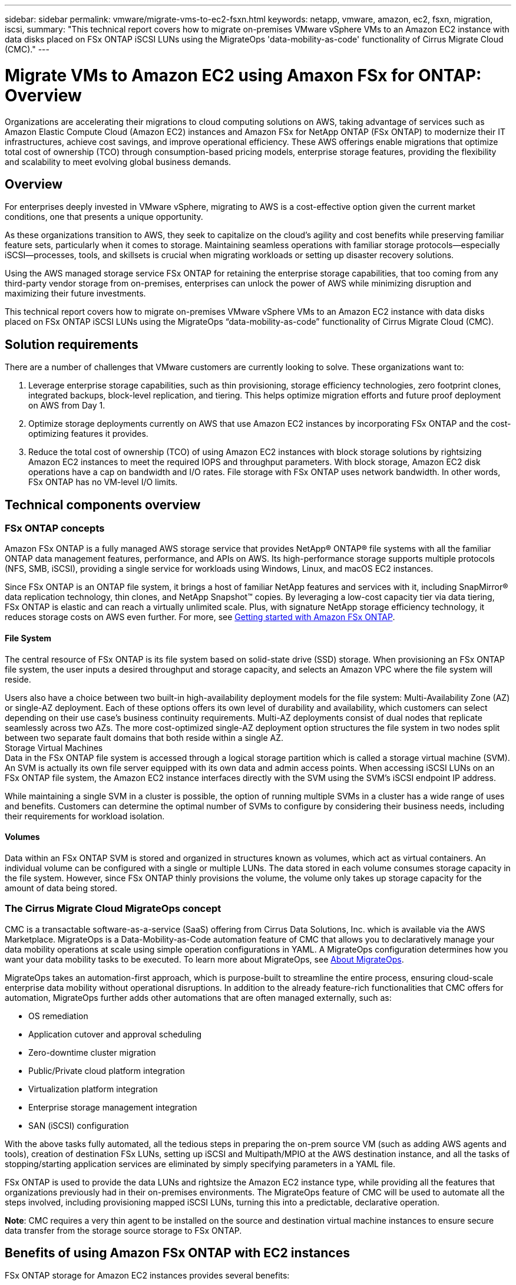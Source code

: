 ---
sidebar: sidebar
permalink: vmware/migrate-vms-to-ec2-fsxn.html
keywords: netapp, vmware, amazon, ec2, fsxn, migration, iscsi, 
summary: "This technical report covers how to migrate on-premises VMware vSphere VMs to an Amazon EC2 instance with data disks placed on FSx ONTAP iSCSI LUNs using the MigrateOps 'data-mobility-as-code' functionality of Cirrus Migrate Cloud (CMC)."
---

= Migrate VMs to Amazon EC2 using Amaxon FSx for ONTAP: Overview
:hardbreaks:
:nofooter:
:icons: font
:linkattrs:
:imagesdir: ../media/

[.lead]
Organizations are accelerating their migrations to cloud computing solutions on AWS, taking advantage of services such as Amazon Elastic Compute Cloud (Amazon EC2) instances and Amazon FSx for NetApp ONTAP (FSx ONTAP) to modernize their IT infrastructures, achieve cost savings, and improve operational efficiency. These AWS offerings enable migrations that optimize total cost of ownership (TCO) through consumption-based pricing models, enterprise storage features, providing the flexibility and scalability to meet evolving global business demands.

== Overview

For enterprises deeply invested in VMware vSphere, migrating to AWS is a cost-effective option given the current market conditions, one that presents a unique opportunity. 

As these organizations transition to AWS, they seek to capitalize on the cloud’s agility and cost benefits while preserving familiar feature sets, particularly when it comes to storage. Maintaining seamless operations with familiar storage protocols—especially iSCSI—processes, tools, and skillsets is crucial when migrating workloads or setting up disaster recovery solutions. 

Using the AWS managed storage service FSx ONTAP for retaining the enterprise storage capabilities, that too coming from any third-party vendor storage from on-premises, enterprises can unlock the power of AWS while minimizing disruption and maximizing their future investments.

This technical report covers how to migrate on-premises VMware vSphere VMs to an Amazon EC2 instance with data disks placed on FSx ONTAP iSCSI LUNs using the MigrateOps “data-mobility-as-code” functionality of Cirrus Migrate Cloud (CMC).

== Solution requirements

There are a number of challenges that VMware customers are currently looking to solve. These organizations want to:

. Leverage enterprise storage capabilities, such as thin provisioning, storage efficiency technologies, zero footprint clones, integrated backups, block-level replication, and tiering. This helps optimize migration efforts and future proof deployment on AWS from Day 1. 

. Optimize storage deployments currently on AWS that use Amazon EC2 instances by incorporating FSx ONTAP and the cost-optimizing features it provides. 

. Reduce the total cost of ownership (TCO) of using Amazon EC2 instances with block storage solutions by rightsizing Amazon EC2 instances to meet the required IOPS and throughput parameters. With block storage, Amazon EC2 disk operations have a cap on bandwidth and I/O rates. File storage with FSx ONTAP uses network bandwidth. In other words, FSx ONTAP has no VM-level I/O limits. 

== Technical components overview

=== FSx ONTAP concepts

Amazon FSx ONTAP is a fully managed AWS storage service that provides NetApp® ONTAP® file systems with all the familiar ONTAP data management features, performance, and APIs on AWS. Its high-performance storage supports multiple protocols (NFS, SMB, iSCSI), providing a single service for workloads using Windows, Linux, and macOS EC2 instances. 

Since FSx ONTAP is an ONTAP file system, it brings a host of familiar NetApp features and services with it, including SnapMirror® data replication technology, thin clones, and NetApp Snapshot™ copies. By leveraging a low-cost capacity tier via data tiering, FSx ONTAP is elastic and can reach a virtually unlimited scale. Plus, with signature NetApp storage efficiency technology, it reduces storage costs on AWS even further. For more, see link:https://docs.aws.amazon.com/fsx/latest/ONTAPGuide/getting-started.html[Getting started with Amazon FSx ONTAP].

==== File System

The central resource of FSx ONTAP is its file system based on solid-state drive (SSD) storage. When provisioning an FSx ONTAP file system, the user inputs a desired throughput and storage capacity, and selects an Amazon VPC where the file system will reside. 

Users also have a choice between two built-in high-availability deployment models for the file system: Multi-Availability Zone (AZ) or single-AZ deployment. Each of these options offers its own level of durability and availability, which customers can select depending on their use case’s business continuity requirements. Multi-AZ deployments consist of dual nodes that replicate seamlessly across two AZs. The more cost-optimized single-AZ deployment option structures the file system in two nodes split between two separate fault domains that both reside within a single AZ. 
Storage Virtual Machines
Data in the FSx ONTAP file system is accessed through a logical storage partition which is called a storage virtual machine (SVM). An SVM is actually its own file server equipped with its own data and admin access points. When accessing iSCSI LUNs on an FSx ONTAP file system, the Amazon EC2 instance interfaces directly with the SVM using the SVM's iSCSI endpoint IP address. 

While maintaining a single SVM in a cluster is possible, the option of running multiple SVMs in a cluster has a wide range of uses and benefits. Customers can determine the optimal number of SVMs to configure by considering their business needs, including their requirements for workload isolation.

==== Volumes

Data within an FSx ONTAP SVM is stored and organized in structures known as volumes, which act as virtual containers. An individual volume can be configured with a single or multiple LUNs. The data stored in each volume consumes storage capacity in the file system. However, since FSx ONTAP thinly provisions the volume, the volume only takes up storage capacity for the amount of data being stored. 

=== The Cirrus Migrate Cloud MigrateOps concept

CMC is a transactable software-as-a-service (SaaS) offering from Cirrus Data Solutions, Inc. which is available via the AWS Marketplace. MigrateOps is a Data-Mobility-as-Code automation feature of CMC that allows you to declaratively manage your data mobility operations at scale using simple operation configurations in YAML. A MigrateOps configuration determines how you want your data mobility tasks to be executed. To learn more about MigrateOps, see link:https://www.google.com/url?q=https://customer.cirrusdata.com/cdc/kb/articles/about-migrateops-hCCHcmhfbj&sa=D&source=docs&ust=1715480377722215&usg=AOvVaw033gzvuAlgxAWDT_kOYLg1[About MigrateOps].

MigrateOps takes an automation-first approach, which is purpose-built to streamline the entire process, ensuring cloud-scale enterprise data mobility without operational disruptions. In addition to the already feature-rich functionalities that CMC offers for automation, MigrateOps further adds other automations that are often managed externally, such as:

* OS remediation
* Application cutover and approval scheduling
* Zero-downtime cluster migration
* Public/Private cloud platform integration
* Virtualization platform integration
* Enterprise storage management integration
* SAN (iSCSI) configuration

With the above tasks fully automated, all the tedious steps in preparing the on-prem source VM (such as adding AWS agents and tools), creation of destination FSx LUNs, setting up iSCSI and Multipath/MPIO at the AWS destination instance, and all the tasks of stopping/starting application services are eliminated by simply specifying parameters in a YAML file.

FSx ONTAP is used to provide the data LUNs and rightsize the Amazon EC2 instance type, while providing all the features that organizations previously had in their on-premises environments. The MigrateOps feature of CMC will be used to automate all the steps involved, including provisioning mapped iSCSI LUNs, turning this into a predictable, declarative operation.

*Note*: CMC requires a very thin agent to be installed on the source and destination virtual machine instances to ensure secure data transfer from the storage source storage to FSx ONTAP.

== Benefits of using Amazon FSx ONTAP with EC2 instances

FSx ONTAP storage for Amazon EC2 instances provides several benefits:

* High throughput and low latency storage that provide consistent high performance for the most demanding workloads
* Intelligent NVMe caching improves performance
* Adjustable capacity, throughput, and IOPs can be changed on the fly and quickly adapt to changing storage demands
* Block-based data replication from on-premises ONTAP storage to AWS
* Multi-protocol accessibility, including for iSCSI, which is widely used in on-premises VMware deployments
* NetApp Snapshot™ technology and DR orchestrated by SnapMirror prevent data loss and speed up recovery
* Storage efficiency features that reduce storage footprint and costs, including thin provisioning, data deduplication, compression, and compaction
* Efficient replication reduces the time it takes to create backups from hours to just minutes, optimizing RTO
* Granular options for file back up and restores using NetApp SnapCenter®

Deploying Amazon EC2 instances with FSx ONTAP as the iSCSI-based storage layer delivers high performance, mission-critical data management features, and cost-reducing storage efficiency features that can transform your deployment on AWS. 

Running a Flash Cache, multiple iSCSI sessions, and leveraging a working set size of 5%, it’s possible for FSx ONTAP to deliver IOPS of ~350K, providing performance levels to meet even the most intensive workloads. 

Since only network bandwidth limits are applied against FSx ONTAP, not block storage bandwidth limits, users can leverage small Amazon EC2 instance types while achieving the same performance rates as much larger instance types. Using such small instance types also keeps compute costs low, optimizing TCO. 

The ability of FSx ONTAP to serve multiple protocols is another advantage, one that helps standardize a single AWS storage service for a wide range of existing data and file services requirements. 
For enterprises deeply invested in VMware vSphere, migrating to AWS is a cost-effective option given the current market conditions, one that presents a unique opportunity. 
